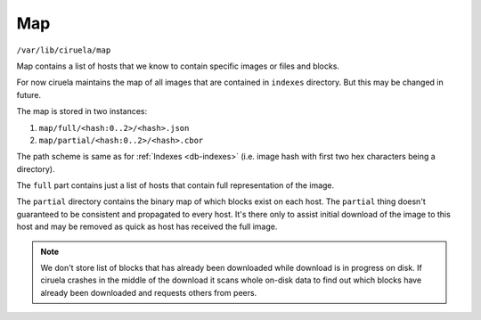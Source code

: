 ===
Map
===

``/var/lib/ciruela/map``

Map contains a list of hosts that we know to contain specific images or files
and blocks.

For now ciruela maintains the map of all images that are contained in
``indexes`` directory. But this may be changed in future.

The map is stored in two instances:

1. ``map/full/<hash:0..2>/<hash>.json``
2. ``map/partial/<hash:0..2>/<hash>.cbor``

The path scheme is same as for :ref:`Indexes <db-indexes>` (i.e. image hash
with first two hex characters being a directory).

The ``full`` part contains just a list of hosts that contain full
representation of the image.

The ``partial`` directory contains the binary map of which blocks exist on
each host. The ``partial`` thing doesn't guaranteed to be consistent and
propagated to every host. It's there only to assist initial download of the
image to this host and may be removed as quick as host has received the full
image.

.. note:: We don't store list of blocks that has already been downloaded while
   download is in progress on disk. If ciruela crashes in the middle of the
   download it scans whole on-disk data to find out which blocks have already
   been downloaded and requests others from peers.
